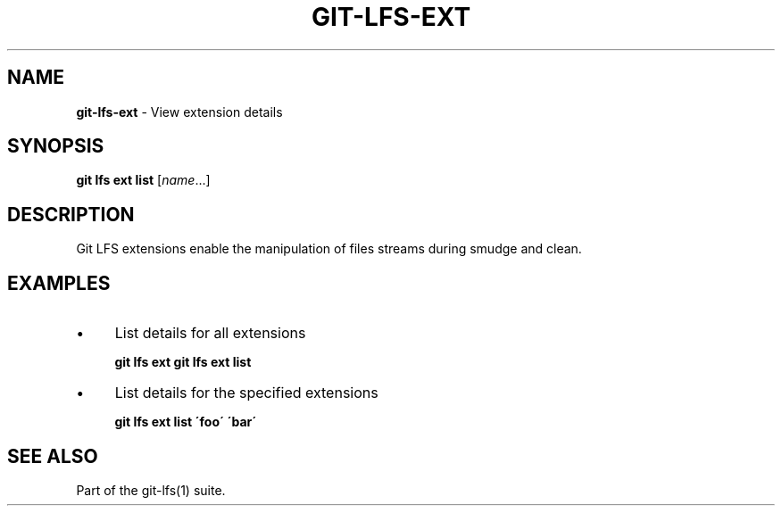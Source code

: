 .\" generated with Ronn/v0.7.3
.\" http://github.com/rtomayko/ronn/tree/0.7.3
.
.TH "GIT\-LFS\-EXT" "1" "October 2017" "" ""
.
.SH "NAME"
\fBgit\-lfs\-ext\fR \- View extension details
.
.SH "SYNOPSIS"
\fBgit lfs ext list\fR [\fIname\fR\.\.\.]
.
.SH "DESCRIPTION"
Git LFS extensions enable the manipulation of files streams during smudge and clean\.
.
.SH "EXAMPLES"
.
.IP "\(bu" 4
List details for all extensions
.
.IP
\fBgit lfs ext\fR \fBgit lfs ext list\fR
.
.IP "\(bu" 4
List details for the specified extensions
.
.IP
\fBgit lfs ext list \'foo\' \'bar\'\fR
.
.IP "" 0
.
.SH "SEE ALSO"
Part of the git\-lfs(1) suite\.
